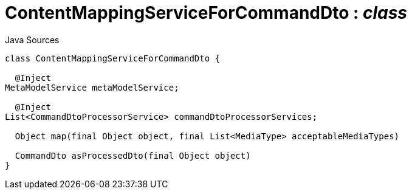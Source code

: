 = ContentMappingServiceForCommandDto : _class_
:Notice: Licensed to the Apache Software Foundation (ASF) under one or more contributor license agreements. See the NOTICE file distributed with this work for additional information regarding copyright ownership. The ASF licenses this file to you under the Apache License, Version 2.0 (the "License"); you may not use this file except in compliance with the License. You may obtain a copy of the License at. http://www.apache.org/licenses/LICENSE-2.0 . Unless required by applicable law or agreed to in writing, software distributed under the License is distributed on an "AS IS" BASIS, WITHOUT WARRANTIES OR  CONDITIONS OF ANY KIND, either express or implied. See the License for the specific language governing permissions and limitations under the License.

.Java Sources
[source,java]
----
class ContentMappingServiceForCommandDto {

  @Inject
MetaModelService metaModelService;

  @Inject
List<CommandDtoProcessorService> commandDtoProcessorServices;

  Object map(final Object object, final List<MediaType> acceptableMediaTypes)

  CommandDto asProcessedDto(final Object object)
}
----

